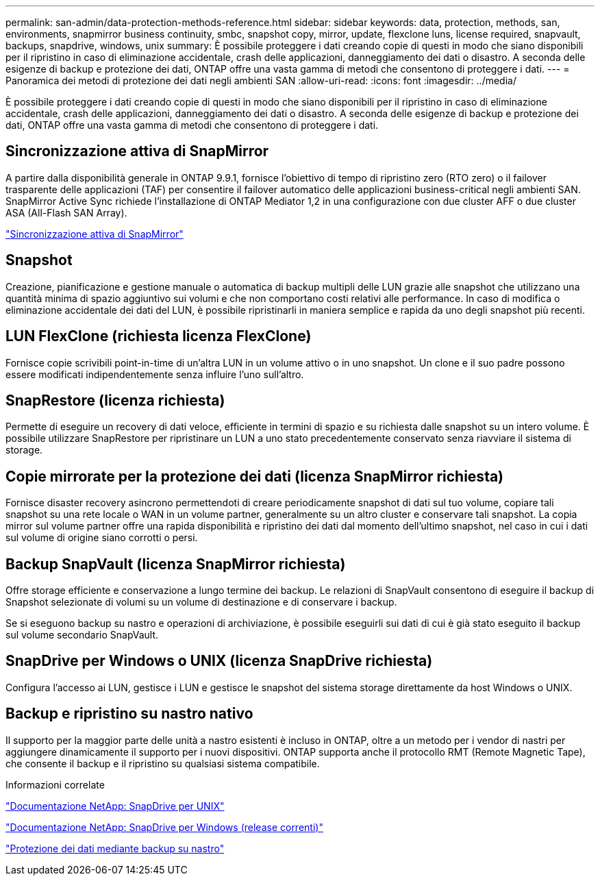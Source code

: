 ---
permalink: san-admin/data-protection-methods-reference.html 
sidebar: sidebar 
keywords: data, protection, methods, san, environments, snapmirror business continuity, smbc, snapshot copy, mirror, update, flexclone luns, license required, snapvault, backups, snapdrive, windows, unix 
summary: È possibile proteggere i dati creando copie di questi in modo che siano disponibili per il ripristino in caso di eliminazione accidentale, crash delle applicazioni, danneggiamento dei dati o disastro. A seconda delle esigenze di backup e protezione dei dati, ONTAP offre una vasta gamma di metodi che consentono di proteggere i dati. 
---
= Panoramica dei metodi di protezione dei dati negli ambienti SAN
:allow-uri-read: 
:icons: font
:imagesdir: ../media/


[role="lead"]
È possibile proteggere i dati creando copie di questi in modo che siano disponibili per il ripristino in caso di eliminazione accidentale, crash delle applicazioni, danneggiamento dei dati o disastro. A seconda delle esigenze di backup e protezione dei dati, ONTAP offre una vasta gamma di metodi che consentono di proteggere i dati.



== Sincronizzazione attiva di SnapMirror

A partire dalla disponibilità generale in ONTAP 9.9.1, fornisce l'obiettivo di tempo di ripristino zero (RTO zero) o il failover trasparente delle applicazioni (TAF) per consentire il failover automatico delle applicazioni business-critical negli ambienti SAN. SnapMirror Active Sync richiede l'installazione di ONTAP Mediator 1,2 in una configurazione con due cluster AFF o due cluster ASA (All-Flash SAN Array).

link:../snapmirror-active-sync/index.html["Sincronizzazione attiva di SnapMirror"^]



== Snapshot

Creazione, pianificazione e gestione manuale o automatica di backup multipli delle LUN grazie alle snapshot che utilizzano una quantità minima di spazio aggiuntivo sui volumi e che non comportano costi relativi alle performance. In caso di modifica o eliminazione accidentale dei dati del LUN, è possibile ripristinarli in maniera semplice e rapida da uno degli snapshot più recenti.



== LUN FlexClone (richiesta licenza FlexClone)

Fornisce copie scrivibili point-in-time di un'altra LUN in un volume attivo o in uno snapshot. Un clone e il suo padre possono essere modificati indipendentemente senza influire l'uno sull'altro.



== SnapRestore (licenza richiesta)

Permette di eseguire un recovery di dati veloce, efficiente in termini di spazio e su richiesta dalle snapshot su un intero volume. È possibile utilizzare SnapRestore per ripristinare un LUN a uno stato precedentemente conservato senza riavviare il sistema di storage.



== Copie mirrorate per la protezione dei dati (licenza SnapMirror richiesta)

Fornisce disaster recovery asincrono permettendoti di creare periodicamente snapshot di dati sul tuo volume, copiare tali snapshot su una rete locale o WAN in un volume partner, generalmente su un altro cluster e conservare tali snapshot. La copia mirror sul volume partner offre una rapida disponibilità e ripristino dei dati dal momento dell'ultimo snapshot, nel caso in cui i dati sul volume di origine siano corrotti o persi.



== Backup SnapVault (licenza SnapMirror richiesta)

Offre storage efficiente e conservazione a lungo termine dei backup. Le relazioni di SnapVault consentono di eseguire il backup di Snapshot selezionate di volumi su un volume di destinazione e di conservare i backup.

Se si eseguono backup su nastro e operazioni di archiviazione, è possibile eseguirli sui dati di cui è già stato eseguito il backup sul volume secondario SnapVault.



== SnapDrive per Windows o UNIX (licenza SnapDrive richiesta)

Configura l'accesso ai LUN, gestisce i LUN e gestisce le snapshot del sistema storage direttamente da host Windows o UNIX.



== Backup e ripristino su nastro nativo

Il supporto per la maggior parte delle unità a nastro esistenti è incluso in ONTAP, oltre a un metodo per i vendor di nastri per aggiungere dinamicamente il supporto per i nuovi dispositivi. ONTAP supporta anche il protocollo RMT (Remote Magnetic Tape), che consente il backup e il ripristino su qualsiasi sistema compatibile.

.Informazioni correlate
http://mysupport.netapp.com/documentation/productlibrary/index.html?productID=30050["Documentazione NetApp: SnapDrive per UNIX"^]

http://mysupport.netapp.com/documentation/productlibrary/index.html?productID=30049["Documentazione NetApp: SnapDrive per Windows (release correnti)"^]

link:../tape-backup/index.html["Protezione dei dati mediante backup su nastro"]

